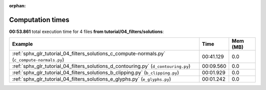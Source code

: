
:orphan:

.. _sphx_glr_tutorial_04_filters_solutions_sg_execution_times:


Computation times
=================
**00:53.861** total execution time for 4 files **from tutorial/04_filters/solutions**:

.. container::

  .. raw:: html

    <style scoped>
    <link href="https://cdnjs.cloudflare.com/ajax/libs/twitter-bootstrap/5.3.0/css/bootstrap.min.css" rel="stylesheet" />
    <link href="https://cdn.datatables.net/1.13.6/css/dataTables.bootstrap5.min.css" rel="stylesheet" />
    </style>
    <script src="https://code.jquery.com/jquery-3.7.0.js"></script>
    <script src="https://cdn.datatables.net/1.13.6/js/jquery.dataTables.min.js"></script>
    <script src="https://cdn.datatables.net/1.13.6/js/dataTables.bootstrap5.min.js"></script>
    <script type="text/javascript" class="init">
    $(document).ready( function () {
        $('table.sg-datatable').DataTable({order: [[1, 'desc']]});
    } );
    </script>

  .. list-table::
   :header-rows: 1
   :class: table table-striped sg-datatable

   * - Example
     - Time
     - Mem (MB)
   * - :ref:`sphx_glr_tutorial_04_filters_solutions_c_compute-normals.py` (``c_compute-normals.py``)
     - 00:41.129
     - 0.0
   * - :ref:`sphx_glr_tutorial_04_filters_solutions_d_contouring.py` (``d_contouring.py``)
     - 00:09.560
     - 0.0
   * - :ref:`sphx_glr_tutorial_04_filters_solutions_b_clipping.py` (``b_clipping.py``)
     - 00:01.929
     - 0.0
   * - :ref:`sphx_glr_tutorial_04_filters_solutions_e_glyphs.py` (``e_glyphs.py``)
     - 00:01.242
     - 0.0
